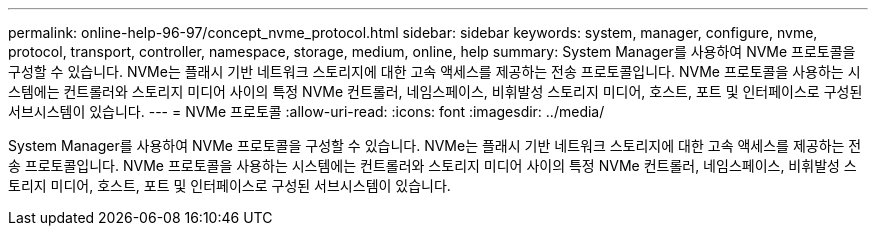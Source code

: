 ---
permalink: online-help-96-97/concept_nvme_protocol.html 
sidebar: sidebar 
keywords: system, manager, configure, nvme, protocol, transport, controller, namespace, storage, medium, online, help 
summary: System Manager를 사용하여 NVMe 프로토콜을 구성할 수 있습니다. NVMe는 플래시 기반 네트워크 스토리지에 대한 고속 액세스를 제공하는 전송 프로토콜입니다. NVMe 프로토콜을 사용하는 시스템에는 컨트롤러와 스토리지 미디어 사이의 특정 NVMe 컨트롤러, 네임스페이스, 비휘발성 스토리지 미디어, 호스트, 포트 및 인터페이스로 구성된 서브시스템이 있습니다. 
---
= NVMe 프로토콜
:allow-uri-read: 
:icons: font
:imagesdir: ../media/


[role="lead"]
System Manager를 사용하여 NVMe 프로토콜을 구성할 수 있습니다. NVMe는 플래시 기반 네트워크 스토리지에 대한 고속 액세스를 제공하는 전송 프로토콜입니다. NVMe 프로토콜을 사용하는 시스템에는 컨트롤러와 스토리지 미디어 사이의 특정 NVMe 컨트롤러, 네임스페이스, 비휘발성 스토리지 미디어, 호스트, 포트 및 인터페이스로 구성된 서브시스템이 있습니다.

